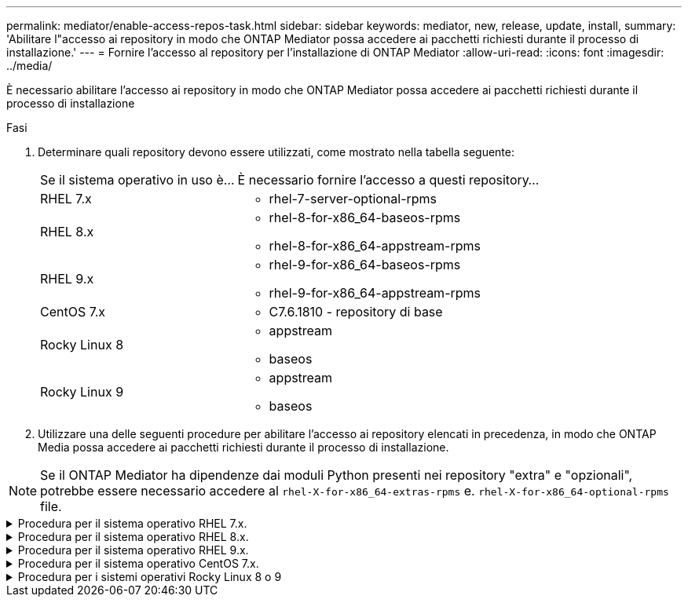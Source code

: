 ---
permalink: mediator/enable-access-repos-task.html 
sidebar: sidebar 
keywords: mediator, new, release, update, install, 
summary: 'Abilitare l"accesso ai repository in modo che ONTAP Mediator possa accedere ai pacchetti richiesti durante il processo di installazione.' 
---
= Fornire l'accesso al repository per l'installazione di ONTAP Mediator
:allow-uri-read: 
:icons: font
:imagesdir: ../media/


[role="lead"]
È necessario abilitare l'accesso ai repository in modo che ONTAP Mediator possa accedere ai pacchetti richiesti durante il processo di installazione

.Fasi
. Determinare quali repository devono essere utilizzati, come mostrato nella tabella seguente:
+
[cols="35,65"]
|===


| Se il sistema operativo in uso è... | È necessario fornire l'accesso a questi repository... 


 a| 
RHEL 7.x
 a| 
** rhel-7-server-optional-rpms




 a| 
RHEL 8.x
 a| 
** rhel-8-for-x86_64-baseos-rpms
** rhel-8-for-x86_64-appstream-rpms




 a| 
RHEL 9.x
 a| 
** rhel-9-for-x86_64-baseos-rpms
** rhel-9-for-x86_64-appstream-rpms




 a| 
CentOS 7.x
 a| 
** C7.6.1810 - repository di base




 a| 
Rocky Linux 8
 a| 
** appstream
** baseos




 a| 
Rocky Linux 9
 a| 
** appstream
** baseos


|===
. Utilizzare una delle seguenti procedure per abilitare l'accesso ai repository elencati in precedenza, in modo che ONTAP Media possa accedere ai pacchetti richiesti durante il processo di installazione.



NOTE: Se il ONTAP Mediator ha dipendenze dai moduli Python presenti nei repository "extra" e "opzionali", potrebbe essere necessario accedere al `rhel-X-for-x86_64-extras-rpms` e. `rhel-X-for-x86_64-optional-rpms` file.

.Procedura per il sistema operativo RHEL 7.x.
[#rhel7x%collapsible]
====
Utilizzare questa procedura se il sistema operativo in uso è *RHEL 7.x* per consentire l'accesso ai repository:

.Fasi
. Iscriviti al repository richiesto:
+
`subscription-manager repos --enable rhel-7-server-optional-rpms`

+
Nell'esempio seguente viene illustrata l'esecuzione di questo comando:

+
[listing]
----
[root@localhost ~]# subscription-manager repos --enable rhel-7-server-optional-rpms
Repository 'rhel-7-server-optional-rpms' is enabled for this system.
----
. Eseguire `yum repolist` comando.
+
Nell'esempio riportato di seguito viene illustrata l'esecuzione di questo comando. Il repository "rhel-7-server-optional-rpms" dovrebbe apparire nell'elenco.

+
[listing]
----
[root@localhost ~]# yum repolist
Loaded plugins: product-id, search-disabled-repos, subscription-manager
rhel-7-server-optional-rpms | 3.2 kB  00:00:00
rhel-7-server-rpms | 3.5 kB  00:00:00
(1/3): rhel-7-server-optional-rpms/7Server/x86_64/group              |  26 kB  00:00:00
(2/3): rhel-7-server-optional-rpms/7Server/x86_64/updateinfo         | 2.5 MB  00:00:00
(3/3): rhel-7-server-optional-rpms/7Server/x86_64/primary_db         | 8.3 MB  00:00:01
repo id                                      repo name                                             status
rhel-7-server-optional-rpms/7Server/x86_64   Red Hat Enterprise Linux 7 Server - Optional (RPMs)   19,447
rhel-7-server-rpms/7Server/x86_64            Red Hat Enterprise Linux 7 Server (RPMs)              26,758
repolist: 46,205
[root@localhost ~]#
----


====
.Procedura per il sistema operativo RHEL 8.x.
[#rhel8x%collapsible]
====
Utilizzare questa procedura se il sistema operativo in uso è *RHEL 8.x* per abilitare l'accesso ai repository:

.Fasi
. Iscriviti al repository richiesto:
+
`subscription-manager repos --enable rhel-8-for-x86_64-baseos-rpms`

+
`subscription-manager repos --enable rhel-8-for-x86_64-appstream-rpms`

+
Nell'esempio seguente viene illustrata l'esecuzione di questo comando:

+
[listing]
----
[root@localhost ~]# subscription-manager repos --enable rhel-8-for-x86_64-baseos-rpms
Repository 'rhel-8-for-x86_64-baseos-rpms' is enabled for this system.
[root@localhost ~]# subscription-manager repos --enable rhel-8-for-x86_64-appstream-rpms
Repository 'rhel-8-for-x86_64-appstream-rpms' is enabled for this system.
----
. Eseguire `yum repolist` comando.
+
I repository appena sottoscritti dovrebbero apparire nell'elenco.



====
.Procedura per il sistema operativo RHEL 9.x.
[#rhel9x%collapsible]
====
Utilizzare questa procedura se il sistema operativo in uso è *RHEL 9.x* per consentire l'accesso ai repository:

.Fasi
. Iscriviti al repository richiesto:
+
`subscription-manager repos --enable rhel-9-for-x86_64-baseos-rpms`

+
`subscription-manager repos --enable rhel-9-for-x86_64-appstream-rpms`

+
Nell'esempio seguente viene illustrata l'esecuzione di questo comando:

+
[listing]
----
[root@localhost ~]# subscription-manager repos --enable rhel-9-for-x86_64-baseos-rpms
Repository 'rhel-9-for-x86_64-baseos-rpms' is enabled for this system.
[root@localhost ~]# subscription-manager repos --enable rhel-9-for-x86_64-appstream-rpms
Repository 'rhel-9-for-x86_64-appstream-rpms' is enabled for this system.
----
. Eseguire `yum repolist` comando.
+
I repository appena sottoscritti dovrebbero apparire nell'elenco.



====
.Procedura per il sistema operativo CentOS 7.x.
[#centos7x%collapsible]
====
Utilizzare questa procedura se il sistema operativo in uso è *CentOS 7.x* per consentire l'accesso ai repository:


NOTE: I seguenti esempi mostrano un repository per CentOS 7.6 e potrebbero non funzionare per altre versioni di CentOS. Utilizza il repository di base per la tua versione di CentOS.

.Fasi
. Aggiungere il repository di base C7.6.1810. Il repository dei vault di base di C7.6.1810 contiene il pacchetto "kernel-devel" necessario per il mediatore ONTAP.
. Aggiungere le seguenti righe a /etc/yum.repos.d/CentOS-Vault.repo.
+
[listing]
----
[C7.6.1810-base]
name=CentOS-7.6.1810 - Base
baseurl=http://vault.centos.org/7.6.1810/os/$basearch/
gpgcheck=1
gpgkey=file:///etc/pki/rpm-gpg/RPM-GPG-KEY-CentOS-7
enabled=1
----
. Eseguire `yum repolist` comando.
+
Nell'esempio riportato di seguito viene illustrata l'esecuzione di questo comando. Il repository CentOS-7.6.1810 - base dovrebbe apparire nell'elenco.

+
[listing]
----
Loaded plugins: fastestmirror
Loading mirror speeds from cached hostfile
 * base: distro.ibiblio.org
 * extras: distro.ibiblio.org
 * updates: ewr.edge.kernel.org
C7.6.1810-base                                 | 3.6 kB  00:00:00
(1/2): C7.6.1810-base/x86_64/group_gz          | 166 kB  00:00:00
(2/2): C7.6.1810-base/x86_64/primary_db        | 6.0 MB  00:00:04
repo id                      repo name               status
C7.6.1810-base/x86_64        CentOS-7.6.1810 - Base  10,019
base/7/x86_64                CentOS-7 - Base         10,097
extras/7/x86_64              CentOS-7 - Extras       307
updates/7/x86_64             CentOS-7 - Updates      1,010
repolist: 21,433
[root@localhost ~]#
----


====
.Procedura per i sistemi operativi Rocky Linux 8 o 9
[#rocky-linux-8-9%collapsible]
====
Utilizzare questa procedura se il sistema operativo in uso è *Rocky Linux 8* o *Rocky Linux 9* per consentire l'accesso ai repository:

.Fasi
. Iscriviti ai repository richiesti:
+
`dnf config-manager --set-enabled baseos`

+
`dnf config-manager --set-enabled appstream`

. Eseguire una `clean` funzionamento:
+
`dnf clean all`

. Verificare l'elenco dei repository:
+
`dnf repolist`



....
[root@localhost ~]# dnf config-manager --set-enabled baseos
[root@localhost ~]# dnf config-manager --set-enabled appstream
[root@localhost ~]# dnf clean all
[root@localhost ~]# dnf repolist
repo id                        repo name
appstream                      Rocky Linux 8 - AppStream
baseos                         Rocky Linux 8 - BaseOS
[root@localhost ~]#
....
....
[root@localhost ~]# dnf config-manager --set-enabled baseos
[root@localhost ~]# dnf config-manager --set-enabled appstream
[root@localhost ~]# dnf clean all
[root@localhost ~]# dnf repolist
repo id                        repo name
appstream                      Rocky Linux 9 - AppStream
baseos                         Rocky Linux 9 - BaseOS
[root@localhost ~]#
....
====